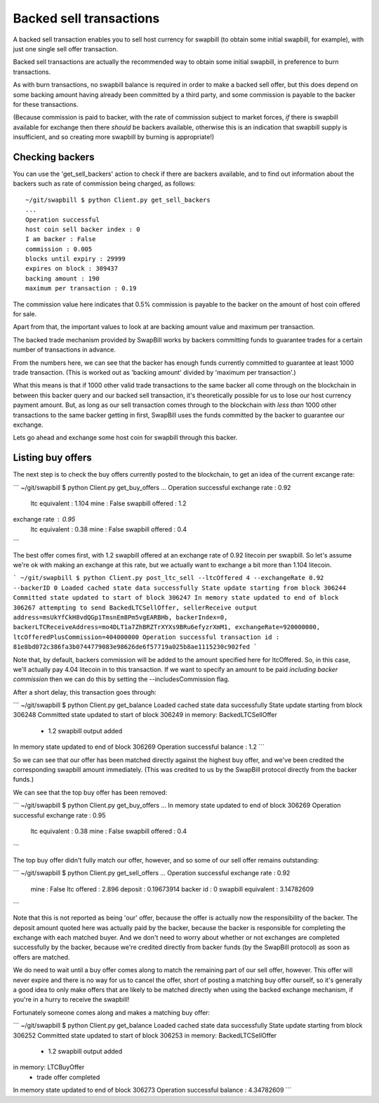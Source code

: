 Backed sell transactions
=========================

A backed sell transaction enables you to sell host currency for swapbill (to obtain some initial swapbill, for example), with just one single sell offer transaction.

Backed sell transactions are actually the recommended way to obtain some initial swapbill, in preference to burn transactions.

As with burn transactions, no swapbill balance is required in order to make a backed sell offer,
but this does depend on some backing amount having already been committed by a third party, and some commission is payable to the backer for these transactions.

(Because commission is paid to backer, with the rate of commission subject to market forces, *if* there is swapbill available for exchange then there *should* be backers available,
otherwise this is an indication that swapbill supply is insufficient, and so creating more swapbill by burning is appropriate!)

Checking backers
-----------------

You can use the 'get_sell_backers' action to check if there are backers available,
and to find out information about the backers such as rate of commission being charged, as follows::


    ~/git/swapbill $ python Client.py get_sell_backers
    ...
    Operation successful
    host coin sell backer index : 0
    I am backer : False
    commission : 0.005
    blocks until expiry : 29999
    expires on block : 309437
    backing amount : 190
    maximum per transaction : 0.19


The commission value here indicates that 0.5% commission is payable to the backer on the amount of host coin offered for sale.

Apart from that, the important values to look at are backing amount value and maximum per transaction.

The backed trade mechanism provided by SwapBill works by backers committing funds to guarantee trades for a certain number of transactions in advance.

From the numbers here, we can see that the backer has enough funds currently committed to guarantee at least 1000 trade transaction.
(This is worked out as 'backing amount' divided by 'maximum per transaction'.)

What this means is that if 1000 other valid trade transactions to the same backer all come through on the blockchain
in between this backer query and our backed sell transaction,
it's theoretically possible for us to lose our host currency payment amount.
But, as long as our sell transaction comes through to the blockchain with *less than* 1000 other transactions
to the same backer getting in first, SwapBill uses the funds committed by the backer to guarantee our exchange.

Lets go ahead and exchange some host coin for swapbill through this backer.

Listing buy offers
-------------------

The next step is to check the buy offers currently posted to the blockchain, to get an idea of the current excange rate:

```
~/git/swapbill $ python Client.py get_buy_offers
...
Operation successful
exchange rate : 0.92
    ltc equivalent : 1.104
    mine : False
    swapbill offered : 1.2
exchange rate : 0.95
    ltc equivalent : 0.38
    mine : False
    swapbill offered : 0.4
```

The best offer comes first, with 1.2 swapbill offered at an exchange rate of 0.92 litecoin per swapbill.
So let's assume we're ok with making an exchange at this rate, but we actually want to exchange a bit more than 1.104 litecoin.

```
~/git/swapbill $ python Client.py post_ltc_sell --ltcOffered 4 --exchangeRate 0.92 --backerID 0
Loaded cached state data successfully
State update starting from block 306244
Committed state updated to start of block 306247
In memory state updated to end of block 306267
attempting to send BackedLTCSellOffer, sellerReceive output address=msUkYfCkH8vdQGp1TmsnEm8Pm5vgEARBHb, backerIndex=0, backerLTCReceiveAddress=mo4DLT1a7ZhBRZTrXYXs9BRu6efyzrXmM1, exchangeRate=920000000, ltcOfferedPlusCommission=404000000
Operation successful
transaction id : 81e8bd072c386fa3b0744779083e98626de6f57719a025b8ae1115230c902fed
```

Note that, by default, backers commission will be added to the amount specified here for ltcOffered.
So, in this case, we'll actually pay 4.04 litecoin in to this transaction.
If we want to specify an amount to be paid *including backer commission* then we can do this by setting the --includesCommission flag.

After a short delay, this transaction goes through:

```
~/git/swapbill $ python Client.py get_balance
Loaded cached state data successfully
State update starting from block 306248
Committed state updated to start of block 306249
in memory: BackedLTCSellOffer
 - 1.2 swapbill output added
In memory state updated to end of block 306269
Operation successful
balance : 1.2
```

So we can see that our offer has been matched directly against the highest buy offer, and we've been credited the corresponding swapbill amount immediately.
(This was credited to us by the SwapBill protocol directly from the backer funds.)

We can see that the top buy offer has been removed:

```
~/git/swapbill $ python Client.py get_buy_offers
...
In memory state updated to end of block 306269
Operation successful
exchange rate : 0.95
    ltc equivalent : 0.38
    mine : False
    swapbill offered : 0.4
```

The top buy offer didn't fully match our offer, however, and so some of our sell offer remains outstanding:

```
~/git/swapbill $ python Client.py get_sell_offers
...
Operation successful
exchange rate : 0.92
    mine : False
    ltc offered : 2.896
    deposit : 0.19673914
    backer id : 0
    swapbill equivalent : 3.14782609
```

Note that this is not reported as being 'our' offer, because the offer is actually now the responsibility of the backer.
The deposit amount quoted here was actually paid by the backer, because the backer is responsible for completing the exchange
with each matched buyer.
And we don't need to worry about whether or not exchanges are completed successfully by the backer, because we're credited directly from backer funds
(by the SwapBill protocol) as soon as offers are matched.

We do need to wait until a buy offer comes along to match the remaining part of our sell offer, however.
This offer will never expire and there is no way for us to cancel the offer,
short of posting a matching buy offer ourself, so it's generally a good idea to only make offers that are likely to be matched directly when using the backed exchange mechanism,
if you're in a hurry to receive the swapbill!

Fortunately someone comes along and makes a matching buy offer:

```
~/git/swapbill $ python Client.py get_balance
Loaded cached state data successfully
State update starting from block 306252
Committed state updated to start of block 306253
in memory: BackedLTCSellOffer
 - 1.2 swapbill output added
in memory: LTCBuyOffer
 - trade offer completed
In memory state updated to end of block 306273
Operation successful
balance : 4.34782609
```
